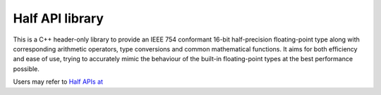 .. meta::
  :description: Half API
  :keywords: half, API, AMD, ROCm

Half API library
-----------------

This is a C++ header-only library to provide an IEEE 754 conformant 16-bit half-precision floating-point type along with corresponding arithmetic operators, type conversions and common mathematical functions. 
It aims for both efficiency and ease of use, trying to accurately mimic the behaviour of the built-in floating-point types at the best performance possible. 

Users may refer to `Half APIs at <https://half.sourceforge.net/index.html>`_

